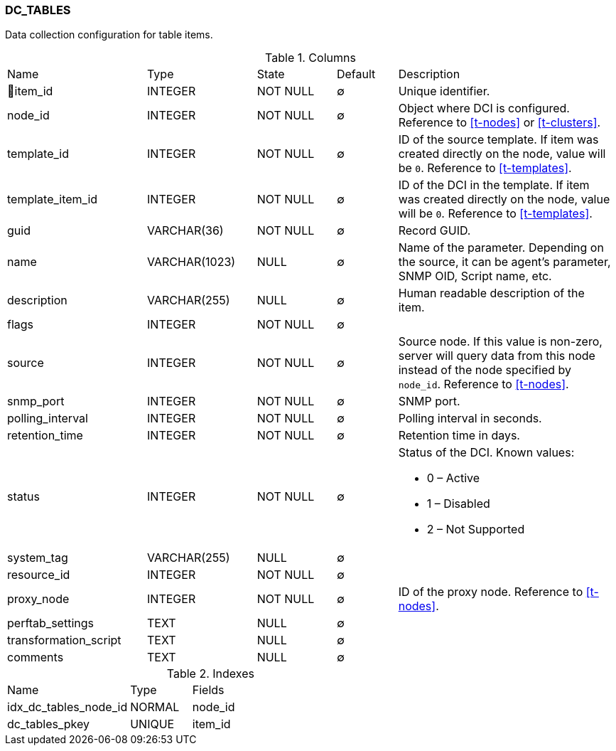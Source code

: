 [[t-dc-tables]]
=== DC_TABLES

Data collection configuration for table items.

.Columns
[cols="23,18,13,10,36a"]
|===
|Name|Type|State|Default|Description
|🔑item_id
|INTEGER
|NOT NULL
|∅
|Unique identifier.

|node_id
|INTEGER
|NOT NULL
|∅
|Object where DCI is configured. Reference to <<t-nodes>> or <<t-clusters>>.

|template_id
|INTEGER
|NOT NULL
|∅
|ID of the source template. If item was created directly on the node, value will be `0`.
Reference to <<t-templates>>.

|template_item_id
|INTEGER
|NOT NULL
|∅
|ID of the DCI in the template. If item was created directly on the node, value will be `0`.
Reference to <<t-templates>>.

|guid
|VARCHAR(36)
|NOT NULL
|∅
|Record GUID.

|name
|VARCHAR(1023)
|NULL
|∅
|Name of the parameter. Depending on the source, it can be agent's parameter, SNMP OID, Script name, etc.

|description
|VARCHAR(255)
|NULL
|∅
|Human readable description of the item.

|flags
|INTEGER
|NOT NULL
|∅
|

|source
|INTEGER
|NOT NULL
|∅
|Source node. If this value is non-zero, server will query data from this node instead of the node specified by `node_id`.
Reference to <<t-nodes>>.

|snmp_port
|INTEGER
|NOT NULL
|∅
|SNMP port.

|polling_interval
|INTEGER
|NOT NULL
|∅
|Polling interval in seconds.

|retention_time
|INTEGER
|NOT NULL
|∅
|Retention time in days.

|status
|INTEGER
|NOT NULL
|∅
|Status of the DCI. Known values:

* 0 – Active
* 1 – Disabled
* 2 – Not Supported

|system_tag
|VARCHAR(255)
|NULL
|∅
|

|resource_id
|INTEGER
|NOT NULL
|∅
|

|proxy_node
|INTEGER
|NOT NULL
|∅
|ID of the proxy node. Reference to <<t-nodes>>.

|perftab_settings
|TEXT
|NULL
|∅
|

|transformation_script
|TEXT
|NULL
|∅
|

|comments
|TEXT
|NULL
|∅
|
|===

.Indexes
[cols="30,15,55a"]
|===
|Name|Type|Fields
|idx_dc_tables_node_id
|NORMAL
|node_id

|dc_tables_pkey
|UNIQUE
|item_id

|===
